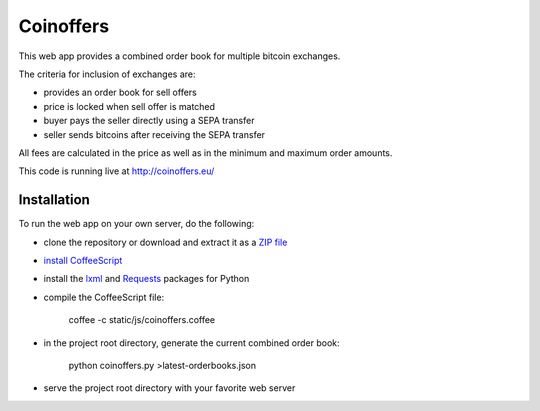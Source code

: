 Coinoffers
==========

This web app provides a combined order book
for multiple bitcoin exchanges.

The criteria for inclusion of exchanges are:

* provides an order book for sell offers
* price is locked when sell offer is matched
* buyer pays the seller directly using a SEPA transfer
* seller sends bitcoins after receiving the SEPA transfer

All fees are calculated in the price
as well as in the minimum and maximum order amounts.

This code is running live at http://coinoffers.eu/


Installation
------------

To run the web app on your own server, do the following:

* clone the repository or download and extract it as a `ZIP file`_
* `install CoffeeScript`_
* install the lxml_ and Requests_ packages for Python
* compile the CoffeeScript file:

      coffee -c static/js/coinoffers.coffee

* in the project root directory, generate the current combined order book:

      python coinoffers.py >latest-orderbooks.json

* serve the project root directory with your favorite web server

.. _`ZIP file`: https://github.com/akaihola/coinoffers/archive/master.zip
.. _`install CoffeeScript`: http://coffeescript.org/#installation
.. _lxml: http://lxml.de/installation.html
.. _Requests: http://docs.python-requests.org/en/latest/user/install/#install
